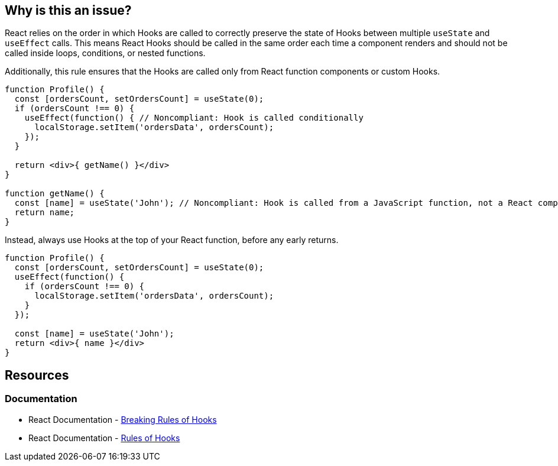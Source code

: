 == Why is this an issue?

React relies on the order in which Hooks are called to correctly preserve the state of Hooks between multiple `useState` and `useEffect` calls. This means React Hooks should be called in the same order each time a component renders and should not be called inside loops, conditions, or nested functions.

Additionally, this rule ensures that the Hooks are called only from React function components or custom Hooks.

[source,javascript,diff-id=1,diff-type=noncompliant]
----
function Profile() {
  const [ordersCount, setOrdersCount] = useState(0);
  if (ordersCount !== 0) {
    useEffect(function() { // Noncompliant: Hook is called conditionally
      localStorage.setItem('ordersData', ordersCount);
    });
  }

  return <div>{ getName() }</div>
}

function getName() {
  const [name] = useState('John'); // Noncompliant: Hook is called from a JavaScript function, not a React component
  return name;
}

----

Instead, always use Hooks at the top of your React function, before any early returns.

[source,javascript,diff-id=1,diff-type=compliant]
----
function Profile() {
  const [ordersCount, setOrdersCount] = useState(0);
  useEffect(function() {
    if (ordersCount !== 0) {
      localStorage.setItem('ordersData', ordersCount);
    }
  });

  const [name] = useState('John');
  return <div>{ name }</div>
}
----

== Resources

=== Documentation

* React Documentation - https://react.dev/warnings/invalid-hook-call-warning#breaking-rules-of-hooks[Breaking Rules of Hooks]
* React Documentation - https://legacy.reactjs.org/docs/hooks-rules.html[Rules of Hooks]
